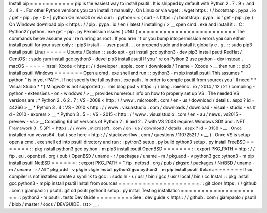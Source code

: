 Install
pip
=
=
=
=
=
=
=
=
=
=
=
pip
is
the
easiest
way
to
install
psutil
.
It
is
shipped
by
default
with
Python
2
.
7
.
9
+
and
3
.
4
+
.
For
other
Python
versions
you
can
install
it
manually
.
On
Linux
or
via
wget
:
:
wget
https
:
/
/
bootstrap
.
pypa
.
io
/
get
-
pip
.
py
-
O
-
|
python
On
macOS
or
via
curl
:
:
python
<
<
(
curl
-
s
https
:
/
/
bootstrap
.
pypa
.
io
/
get
-
pip
.
py
)
On
Windows
download
pip
<
https
:
/
/
pip
.
pypa
.
io
/
en
/
latest
/
installing
/
>
__
open
cmd
.
exe
and
install
it
:
:
C
:
\
Python27
\
python
.
exe
get
-
pip
.
py
Permission
issues
(
UNIX
)
=
=
=
=
=
=
=
=
=
=
=
=
=
=
=
=
=
=
=
=
=
=
=
=
The
commands
below
assume
you
'
re
running
as
root
.
If
you
aren
'
t
or
you
bump
into
permission
errors
you
can
either
install
psutil
for
your
user
only
:
:
pip3
install
-
-
user
psutil
.
.
.
or
prepend
sudo
and
install
it
globally
e
.
g
.
:
:
sudo
pip3
install
psutil
Linux
=
=
=
=
=
Ubuntu
/
Debian
:
:
sudo
apt
-
get
install
gcc
python3
-
dev
pip3
install
psutil
RedHat
/
CentOS
:
:
sudo
yum
install
gcc
python3
-
devel
pip3
install
psutil
If
you
'
re
on
Python
2
use
python
-
dev
instead
.
macOS
=
=
=
=
=
Install
Xcode
<
https
:
/
/
developer
.
apple
.
com
/
downloads
/
?
name
=
Xcode
>
__
then
run
:
:
pip3
install
psutil
Windows
=
=
=
=
=
=
=
Open
a
cmd
.
exe
shell
and
run
:
:
python3
-
m
pip
install
psutil
This
assumes
"
python
"
is
in
your
PATH
.
If
not
specify
the
full
python
.
exe
path
.
In
order
to
compile
psutil
from
sources
you
'
ll
need
*
*
Visual
Studio
*
*
(
Mingw32
is
not
supported
)
.
This
blog
post
<
https
:
/
/
blog
.
ionelmc
.
ro
/
2014
/
12
/
21
/
compiling
-
python
-
extensions
-
on
-
windows
/
>
__
provides
numerous
info
on
how
to
properly
set
up
VS
.
The
needed
VS
versions
are
:
*
Python
2
.
6
2
.
7
:
VS
-
2008
<
http
:
/
/
www
.
microsoft
.
com
/
en
-
us
/
download
/
details
.
aspx
?
id
=
44266
>
__
*
Python
3
.
4
:
VS
-
2010
<
http
:
/
/
www
.
visualstudio
.
com
/
downloads
/
download
-
visual
-
studio
-
vs
#
d
-
2010
-
express
>
__
*
Python
3
.
5
+
:
VS
-
2015
<
http
:
/
/
www
.
visualstudio
.
com
/
en
-
au
/
news
/
vs2015
-
preview
-
vs
>
__
Compiling
64
bit
versions
of
Python
2
.
6
and
2
.
7
with
VS
2008
requires
Windows
SDK
and
.
NET
Framework
3
.
5
SP1
<
https
:
/
/
www
.
microsoft
.
com
/
en
-
us
/
download
/
details
.
aspx
?
id
=
3138
>
__
.
Once
installed
run
vcvars64
.
bat
(
see
here
<
http
:
/
/
stackoverflow
.
com
/
questions
/
11072521
/
>
__
)
.
Once
VS
is
setup
open
a
cmd
.
exe
shell
cd
into
psutil
directory
and
run
:
:
python3
setup
.
py
build
python3
setup
.
py
install
FreeBSD
=
=
=
=
=
=
=
:
:
pkg
install
python3
gcc
python
-
m
pip3
install
psutil
OpenBSD
=
=
=
=
=
=
=
:
:
export
PKG_PATH
=
http
:
/
/
ftp
.
eu
.
openbsd
.
org
/
pub
/
OpenBSD
/
uname
-
r
/
packages
/
uname
-
m
/
pkg_add
-
v
python3
gcc
python3
-
m
pip
install
psutil
NetBSD
=
=
=
=
=
=
:
:
export
PKG_PATH
=
"
ftp
.
netbsd
.
org
/
pub
/
pkgsrc
/
packages
/
NetBSD
/
uname
-
m
/
uname
-
r
/
All
"
pkg_add
-
v
pkgin
pkgin
install
python3
gcc
python3
-
m
pip
install
psutil
Solaris
=
=
=
=
=
=
=
If
cc
compiler
is
not
installed
create
a
symlink
to
gcc
:
:
sudo
ln
-
s
/
usr
/
bin
/
gcc
/
usr
/
local
/
bin
/
cc
Install
:
:
pkg
install
gcc
python3
-
m
pip
install
psutil
Install
from
sources
=
=
=
=
=
=
=
=
=
=
=
=
=
=
=
=
=
=
=
=
:
:
git
clone
https
:
/
/
github
.
com
/
giampaolo
/
psutil
.
git
cd
psutil
python3
setup
.
py
install
Testing
installation
=
=
=
=
=
=
=
=
=
=
=
=
=
=
=
=
=
=
=
=
:
:
python3
-
m
psutil
.
tests
Dev
Guide
=
=
=
=
=
=
=
=
=
See
:
dev
guide
<
https
:
/
/
github
.
com
/
giampaolo
/
psutil
/
blob
/
master
/
docs
/
DEVGUIDE
.
rst
>
__
.
